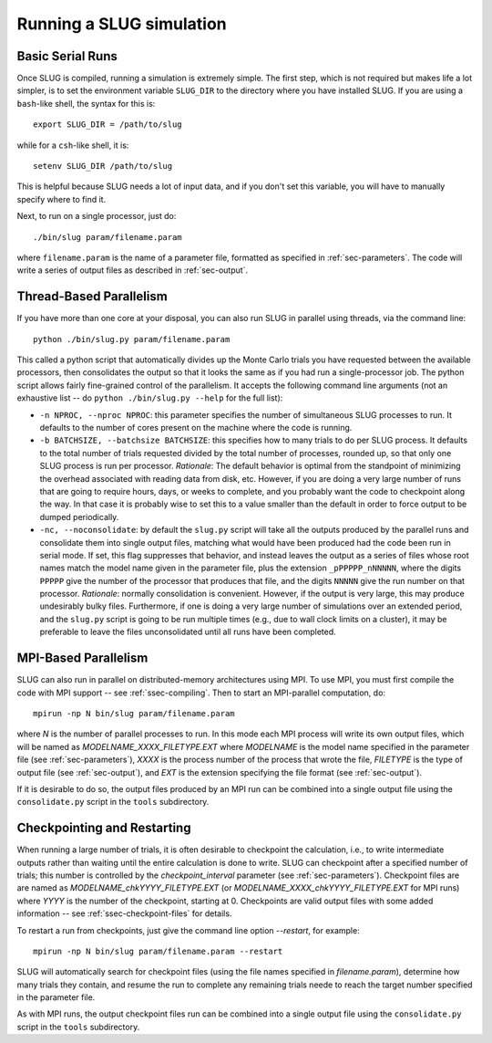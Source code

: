 .. highlight:: rest

Running a SLUG simulation
=========================

Basic Serial Runs
-----------------

Once SLUG is compiled, running a simulation is extremely simple. The first step, which is not required but makes life a lot simpler, is to set the environment variable ``SLUG_DIR`` to the directory where you have installed SLUG. If you are using a ``bash``-like shell, the syntax for this is::

   export SLUG_DIR = /path/to/slug

while for a ``csh``-like shell, it is::

   setenv SLUG_DIR /path/to/slug

This is helpful because SLUG needs a lot of input data, and if you don't set this variable, you will have to manually specify where to find it.

Next, to run on a single processor, just do::

   ./bin/slug param/filename.param

where ``filename.param`` is the name of a parameter file, formatted as specified in :ref:`sec-parameters`. The code will write a series of output files as described in :ref:`sec-output`.

Thread-Based Parallelism
------------------------

If you have more than one core at your disposal, you can also run SLUG in parallel using threads, via the command line::

   python ./bin/slug.py param/filename.param

This called a python script that automatically divides up the Monte Carlo trials you have requested between the available processors, then consolidates the output so that it looks the same as if you had run a single-processor job. The python script allows fairly fine-grained control of the parallelism. It accepts the following command line arguments (not an exhaustive list -- do ``python ./bin/slug.py --help`` for the full list):

* ``-n NPROC, --nproc NPROC``: this parameter specifies the number of simultaneous SLUG processes to run. It defaults to the number of cores present on the machine where the code is running.
* ``-b BATCHSIZE, --batchsize BATCHSIZE``: this specifies how to many trials to do per SLUG process. It defaults to the total number of trials requested divided by the total number of processes, rounded up, so that only one SLUG process is run per processor. *Rationale*: The default behavior is optimal from the standpoint of minimizing the overhead associated with reading data from disk, etc. However, if you are doing a very large number of runs that are going to require hours, days, or weeks to complete, and you probably want the code to checkpoint along the way. In that case it is probably wise to set this to a value smaller than the default in order to force output to be dumped periodically.
* ``-nc, --noconsolidate``: by default the ``slug.py`` script will take all the outputs produced by the parallel runs and consolidate them into single output files, matching what would have been produced had the code been run in serial mode. If set, this flag suppresses that behavior, and instead leaves the output as a series of files whose root names match the model name given in the parameter file, plus the extension ``_pPPPPP_nNNNNN``, where the digits ``PPPPP`` give the number of the processor that produces that file, and the digits ``NNNNN`` give the run number on that processor. *Rationale*: normally consolidation is convenient. However, if the output is very large, this may produce undesirably bulky files. Furthermore, if one is doing a very large number of simulations over an extended period, and the ``slug.py`` script is going to be run multiple times (e.g., due to wall clock limits on a cluster), it may be preferable to leave the files unconsolidated until all runs have been completed.

MPI-Based Parallelism
---------------------

SLUG can also run in parallel on distributed-memory architectures using MPI. To use MPI, you must first compile the code with MPI support -- see :ref:`ssec-compiling`. Then to start an MPI-parallel computation, do::

  mpirun -np N bin/slug param/filename.param

where `N` is the number of parallel processes to run. In this mode each MPI process will write its own output files, which will be named as `MODELNAME_XXXX_FILETYPE.EXT` where `MODELNAME` is the model name specified in the parameter file (see :ref:`sec-parameters`), `XXXX` is the process number of the process that wrote the file, `FILETYPE` is the type of output file (see :ref:`sec-output`), and `EXT` is the extension specifying the file format (see :ref:`sec-output`).

If it is desirable to do so, the output files produced by an MPI run can be combined into a single output file using the ``consolidate.py`` script in the ``tools`` subdirectory.


Checkpointing and Restarting
----------------------------

When running a large number of trials, it is often desirable to checkpoint the calculation, i.e., to write intermediate outputs rather than waiting until the entire calculation is done to write. SLUG can checkpoint after a specified number of trials; this number is controlled by the `checkpoint_interval` parameter (see :ref:`sec-parameters`). Checkpoint files are are named as `MODELNAME_chkYYYY_FILETYPE.EXT` (or `MODELNAME_XXXX_chkYYYY_FILETYPE.EXT` for MPI runs) where `YYYY` is the number of the checkpoint, starting at 0. Checkpoints are valid output files with some added information -- see :ref:`ssec-checkpoint-files` for details.

To restart a run from checkpoints, just give the command line option `--restart`, for example::

    mpirun -np N bin/slug param/filename.param --restart

SLUG will automatically search for checkpoint files (using the file names specified in `filename.param`), determine how many trials they contain, and resume the run to complete any remaining trials neede to reach the target number specified in the parameter file.

As with MPI runs, the output checkpoint files run can be combined into a single output file using the ``consolidate.py`` script in the ``tools`` subdirectory.
